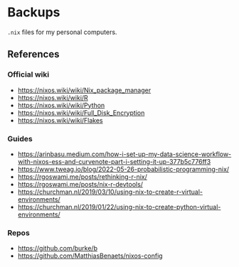 * Backups

~.nix~ files for my personal computers.

** References

*** Official wiki

+ https://nixos.wiki/wiki/Nix_package_manager
+ https://nixos.wiki/wiki/R
+ https://nixos.wiki/wiki/Python
+ https://nixos.wiki/wiki/Full_Disk_Encryption
+ https://nixos.wiki/wiki/Flakes

*** Guides

+ https://arinbasu.medium.com/how-i-set-up-my-data-science-workflow-with-nixos-ess-and-curvenote-part-i-setting-it-up-377b5c776ff3
+ https://www.tweag.io/blog/2022-05-26-probabilistic-programming-nix/
+ https://rgoswami.me/posts/rethinking-r-nix/
+ https://rgoswami.me/posts/nix-r-devtools/
+ https://churchman.nl/2019/03/10/using-nix-to-create-r-virtual-environments/
+ https://churchman.nl/2019/01/22/using-nix-to-create-python-virtual-environments/

*** Repos

+ https://github.com/burke/b
+ https://github.com/MatthiasBenaets/nixos-config
